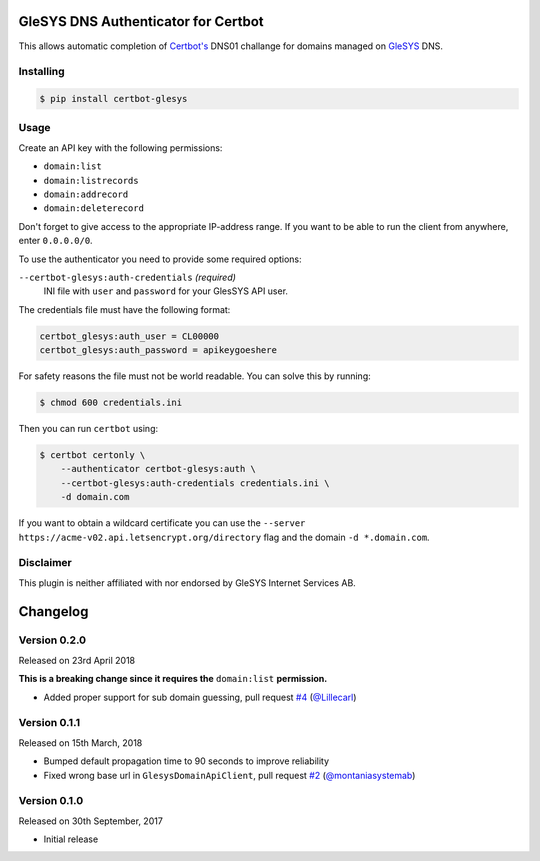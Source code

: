 GleSYS DNS Authenticator for Certbot
====================================
This allows automatic completion of `Certbot's <https://github.com/certbot/certbot>`_
DNS01 challange for domains managed on `GleSYS <https://www.glesys.com/>`_ DNS.


Installing
----------
.. code-block::

   $ pip install certbot-glesys


Usage
-----
Create an API key with the following permissions:

- ``domain:list``
- ``domain:listrecords``
- ``domain:addrecord``
- ``domain:deleterecord``

Don't forget to give access to the appropriate IP-address range. If you want
to be able to run the client from anywhere, enter ``0.0.0.0/0``.

To use the authenticator you need to provide some required options:

``--certbot-glesys:auth-credentials`` *(required)*
  INI file with ``user`` and ``password`` for your GlesSYS API user.

The credentials file must have the following format:

.. code-block::

   certbot_glesys:auth_user = CL00000
   certbot_glesys:auth_password = apikeygoeshere

For safety reasons the file must not be world readable. You can solve this by
running:

.. code-block::

   $ chmod 600 credentials.ini

Then you can run ``certbot`` using:

.. code-block::

   $ certbot certonly \
       --authenticator certbot-glesys:auth \
       --certbot-glesys:auth-credentials credentials.ini \
       -d domain.com

If you want to obtain a wildcard certificate you can use the
``--server https://acme-v02.api.letsencrypt.org/directory`` flag and the domain
``-d *.domain.com``.


Disclaimer
----------
This plugin is neither affiliated with nor endorsed by GleSYS Internet Services
AB.


Changelog
=========

Version 0.2.0
-------------
Released on 23rd April 2018

**This is a breaking change since it requires the** ``domain:list``
**permission.**

- Added proper support for sub domain guessing, pull request
  `#4 <https://github.com/runfalk/certbot-glesys/pull/4>`_
  (`@Lillecarl <https://github.com/Lillecarl>`_)


Version 0.1.1
-------------
Released on 15th March, 2018

- Bumped default propagation time to 90 seconds to improve reliability
- Fixed wrong base url in ``GlesysDomainApiClient``, pull request
  `#2 <https://github.com/runfalk/certbot-glesys/pull/2>`_
  (`@montaniasystemab <https://github.com/montaniasystemab>`_)


Version 0.1.0
-------------
Released on 30th September, 2017

- Initial release
